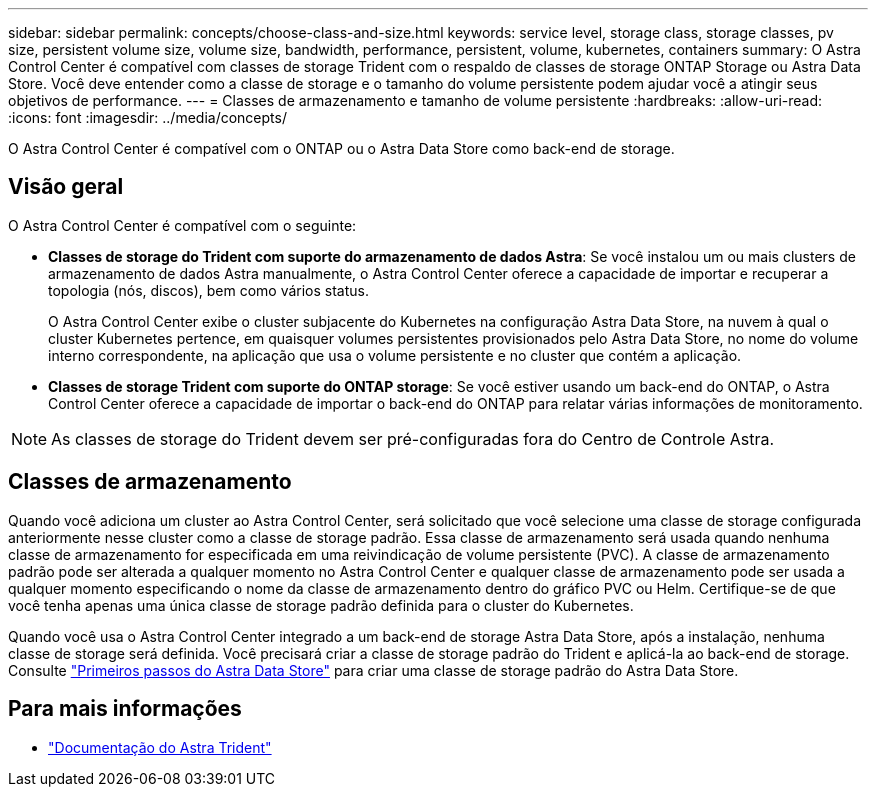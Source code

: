---
sidebar: sidebar 
permalink: concepts/choose-class-and-size.html 
keywords: service level, storage class, storage classes, pv size, persistent volume size, volume size, bandwidth, performance, persistent, volume, kubernetes, containers 
summary: O Astra Control Center é compatível com classes de storage Trident com o respaldo de classes de storage ONTAP Storage ou Astra Data Store. Você deve entender como a classe de storage e o tamanho do volume persistente podem ajudar você a atingir seus objetivos de performance. 
---
= Classes de armazenamento e tamanho de volume persistente
:hardbreaks:
:allow-uri-read: 
:icons: font
:imagesdir: ../media/concepts/


[role="lead"]
O Astra Control Center é compatível com o ONTAP ou o Astra Data Store como back-end de storage.



== Visão geral

O Astra Control Center é compatível com o seguinte:

* *Classes de storage do Trident com suporte do armazenamento de dados Astra*: Se você instalou um ou mais clusters de armazenamento de dados Astra manualmente, o Astra Control Center oferece a capacidade de importar e recuperar a topologia (nós, discos), bem como vários status.
+
O Astra Control Center exibe o cluster subjacente do Kubernetes na configuração Astra Data Store, na nuvem à qual o cluster Kubernetes pertence, em quaisquer volumes persistentes provisionados pelo Astra Data Store, no nome do volume interno correspondente, na aplicação que usa o volume persistente e no cluster que contém a aplicação.

* *Classes de storage Trident com suporte do ONTAP storage*: Se você estiver usando um back-end do ONTAP, o Astra Control Center oferece a capacidade de importar o back-end do ONTAP para relatar várias informações de monitoramento.



NOTE: As classes de storage do Trident devem ser pré-configuradas fora do Centro de Controle Astra.



== Classes de armazenamento

Quando você adiciona um cluster ao Astra Control Center, será solicitado que você selecione uma classe de storage configurada anteriormente nesse cluster como a classe de storage padrão. Essa classe de armazenamento será usada quando nenhuma classe de armazenamento for especificada em uma reivindicação de volume persistente (PVC). A classe de armazenamento padrão pode ser alterada a qualquer momento no Astra Control Center e qualquer classe de armazenamento pode ser usada a qualquer momento especificando o nome da classe de armazenamento dentro do gráfico PVC ou Helm. Certifique-se de que você tenha apenas uma única classe de storage padrão definida para o cluster do Kubernetes.

Quando você usa o Astra Control Center integrado a um back-end de storage Astra Data Store, após a instalação, nenhuma classe de storage será definida. Você precisará criar a classe de storage padrão do Trident e aplicá-la ao back-end de storage. Consulte https://docs.netapp.com/us-en/astra-data-store/get-started/setup-ads.html#set-up-astra-data-store-as-storage-backend["Primeiros passos do Astra Data Store"] para criar uma classe de storage padrão do Astra Data Store.



== Para mais informações

* https://docs.netapp.com/us-en/trident/index.html["Documentação do Astra Trident"^]

